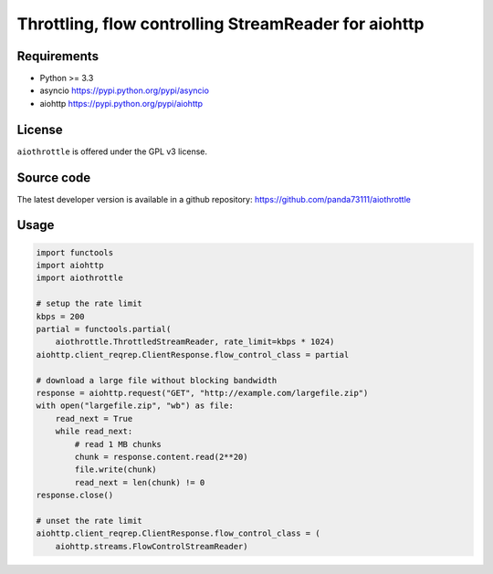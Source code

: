 Throttling, flow controlling StreamReader for aiohttp
=====================================================

Requirements
------------

- Python >= 3.3
- asyncio https://pypi.python.org/pypi/asyncio
- aiohttp https://pypi.python.org/pypi/aiohttp


License
-------

``aiothrottle`` is offered under the GPL v3 license.


Source code
------------

The latest developer version is available in a github repository:
https://github.com/panda73111/aiothrottle


Usage
-----

.. code:: python

    import functools
    import aiohttp
    import aiothrottle

    # setup the rate limit
    kbps = 200
    partial = functools.partial(
        aiothrottle.ThrottledStreamReader, rate_limit=kbps * 1024)
    aiohttp.client_reqrep.ClientResponse.flow_control_class = partial

    # download a large file without blocking bandwidth
    response = aiohttp.request("GET", "http://example.com/largefile.zip")
    with open("largefile.zip", "wb") as file:
        read_next = True
        while read_next:
            # read 1 MB chunks
            chunk = response.content.read(2**20)
            file.write(chunk)
            read_next = len(chunk) != 0
    response.close()

    # unset the rate limit
    aiohttp.client_reqrep.ClientResponse.flow_control_class = (
        aiohttp.streams.FlowControlStreamReader)
